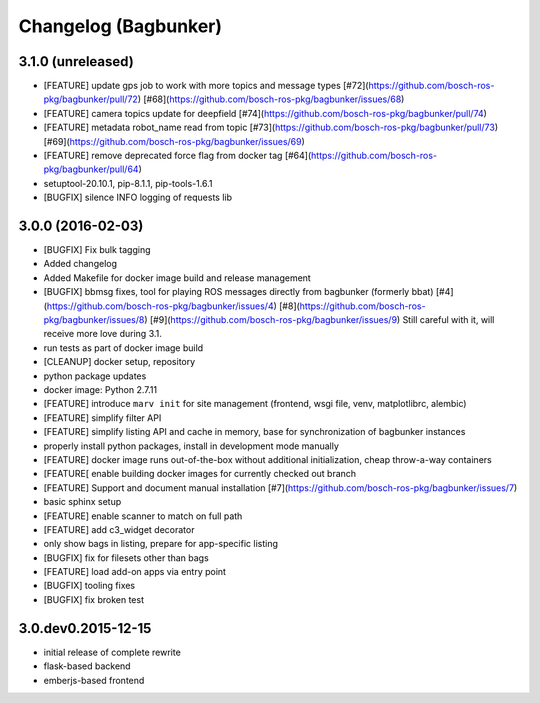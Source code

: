 Changelog (Bagbunker)
=====================

3.1.0 (unreleased)
------------------

- [FEATURE] update gps job to work with more topics and message types
  [#72](https://github.com/bosch-ros-pkg/bagbunker/pull/72)
  [#68](https://github.com/bosch-ros-pkg/bagbunker/issues/68)
- [FEATURE] camera topics update for deepfield
  [#74](https://github.com/bosch-ros-pkg/bagbunker/pull/74)
- [FEATURE] metadata robot_name read from topic
  [#73](https://github.com/bosch-ros-pkg/bagbunker/pull/73)
  [#69](https://github.com/bosch-ros-pkg/bagbunker/issues/69)
- [FEATURE] remove deprecated force flag from docker tag
  [#64](https://github.com/bosch-ros-pkg/bagbunker/pull/64)
- setuptool-20.10.1, pip-8.1.1, pip-tools-1.6.1
- [BUGFIX] silence INFO logging of requests lib


3.0.0 (2016-02-03)
------------------

- [BUGFIX] Fix bulk tagging
- Added changelog
- Added Makefile for docker image build and release management
- [BUGFIX] bbmsg fixes, tool for playing ROS messages directly from bagbunker (formerly bbat)
  [#4](https://github.com/bosch-ros-pkg/bagbunker/issues/4)
  [#8](https://github.com/bosch-ros-pkg/bagbunker/issues/8)
  [#9](https://github.com/bosch-ros-pkg/bagbunker/issues/9)
  Still careful with it, will receive more love during 3.1.
- run tests as part of docker image build
- [CLEANUP] docker setup, repository
- python package updates
- docker image: Python 2.7.11
- [FEATURE] introduce ``marv init`` for site management (frontend, wsgi file, venv, matplotlibrc, alembic)
- [FEATURE] simplify filter API
- [FEATURE] simplify listing API and cache in memory, base for synchronization of bagbunker instances
- properly install python packages, install in development mode manually
- [FEATURE] docker image runs out-of-the-box without additional initialization, cheap throw-a-way containers
- [FEATURE[ enable building docker images for currently checked out branch
- [FEATURE] Support and document manual installation
  [#7](https://github.com/bosch-ros-pkg/bagbunker/issues/7)
- basic sphinx setup
- [FEATURE] enable scanner to match on full path
- [FEATURE] add c3_widget decorator
- only show bags in listing, prepare for app-specific listing
- [BUGFIX] fix for filesets other than bags
- [FEATURE] load add-on apps via entry point
- [BUGFIX] tooling fixes
- [BUGFIX] fix broken test


3.0.dev0.2015-12-15
-------------------

- initial release of complete rewrite
- flask-based backend
- emberjs-based frontend
